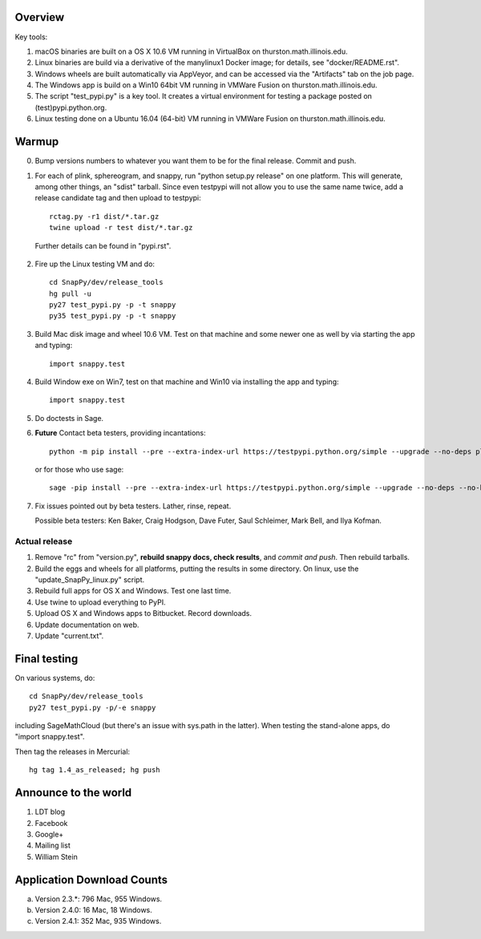 Overview
========

Key tools:

1. macOS binaries are built on a OS X 10.6 VM running in VirtualBox on
   thurston.math.illinois.edu.

2. Linux binaries are build via a derivative of the manylinux1 Docker
   image; for details, see "docker/README.rst".

3. Windows wheels are built automatically via AppVeyor, and can be
   accessed via the "Artifacts" tab on the job page.

4. The Windows app is build on a Win10 64bit VM running in VMWare
   Fusion on thurston.math.illinois.edu.

5. The script "test_pypi.py" is a key tool. It creates a virtual
   environment for testing a package posted on (test)pypi.python.org.

6. Linux testing done on a Ubuntu 16.04 (64-bit) VM running in VMWare
   Fusion on thurston.math.illinois.edu.
   

Warmup
======

0.  Bump versions numbers to whatever you want them to be for the
    final release.  Commit and push.  

1.  For each of plink, sphereogram, and snappy, run "python setup.py
    release" on one platform.  This will generate, among other things,
    an "sdist" tarball.  Since even testpypi will not allow you to use
    the same name twice, add a release candidate tag and then upload
    to testpypi::

      rctag.py -r1 dist/*.tar.gz
      twine upload -r test dist/*.tar.gz

   Further details can be found in "pypi.rst".

2. Fire up the Linux testing VM and do::

     cd SnapPy/dev/release_tools
     hg pull -u
     py27 test_pypi.py -p -t snappy
     py35 test_pypi.py -p -t snappy

3. Build Mac disk image and wheel 10.6 VM.  Test on that machine and
   some newer one as well by via starting the app and typing::

     import snappy.test

4. Build Window exe on Win7, test on that machine and Win10 via
   installing the app and typing::

     import snappy.test

5. Do doctests in Sage.


6. **Future** Contact beta testers, providing incantations::

     python -m pip install --pre --extra-index-url https://testpypi.python.org/simple --upgrade --no-deps plink spherogram snappy

   or for those who use sage::

       sage -pip install --pre --extra-index-url https://testpypi.python.org/simple --upgrade --no-deps --no-binary :all: plink spherogram snappy

7. Fix issues pointed out by beta testers.  Lather, rinse, repeat.

   Possible beta testers: Ken Baker, Craig Hodgson, Dave Futer, Saul
   Schleimer, Mark Bell, and Ilya Kofman.

Actual release
----------------------

1. Remove "rc" from "version.py", **rebuild snappy docs, check
   results**, and *commit and push*.  Then rebuild tarballs.

2. Build the eggs and wheels for all platforms, putting the results in
   some directory.  On linux, use the "update_SnapPy_linux.py" script.

3. Rebuild full apps for OS X and Windows.  Test one last time.

4. Use twine to upload everything to PyPI.

5. Upload OS X and Windows apps to Bitbucket.  Record downloads. 

6. Update documentation on web.

7. Update "current.txt".


Final testing
=============

On various systems, do::

  cd SnapPy/dev/release_tools
  py27 test_pypi.py -p/-e snappy

including SageMathCloud (but there's an issue with sys.path in the
latter).  When testing the stand-alone apps, do "import snappy.test".

Then tag the releases in Mercurial::

  hg tag 1.4_as_released; hg push




Announce to the world
=====================

1. LDT blog

2. Facebook

3. Google+

4. Mailing list

5. William Stein 


Application Download Counts
===========================

a. Version 2.3.*: 796 Mac, 955 Windows.
b. Version 2.4.0:  16 Mac, 18 Windows.
c. Version 2.4.1:  352 Mac, 935 Windows.


